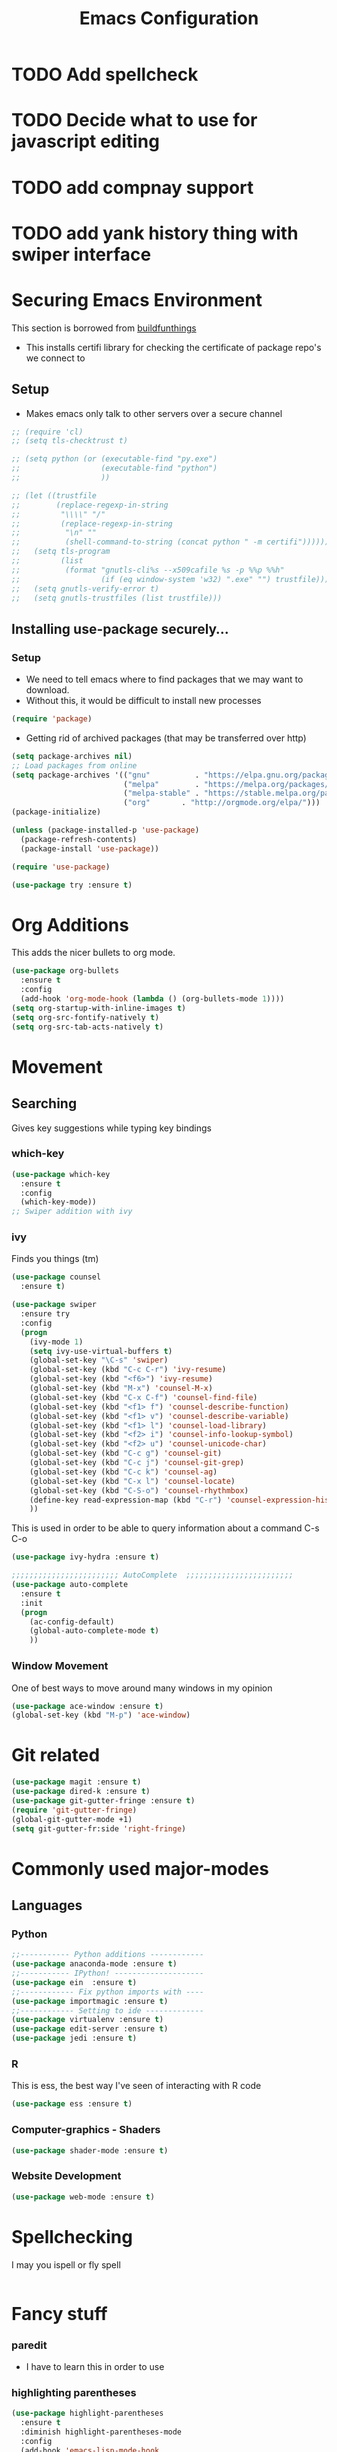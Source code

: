 #+TITLE: Emacs Configuration
#+STARTUP: indent
#+OPTIONS: H:5 num:nil tags:nil timestamps:t
* TODO Add spellcheck
* TODO Decide what to use for javascript editing
* TODO add compnay support
* TODO add yank history thing with swiper interface


* Securing Emacs Environment
This section is borrowed from [[https://gitlab.com/buildfunthings/emacs-config][buildfunthings]]
- This installs certifi library for checking the certificate of
  package repo's we connect to
** Setup
#+BEGIN_SRC shell :exports none
  python -m pip install --user certifi
#+END_SRC

- Makes emacs only talk to other servers over a secure channel
#+BEGIN_SRC emacs-lisp
  ;; (require 'cl)
  ;; (setq tls-checktrust t)

  ;; (setq python (or (executable-find "py.exe")
  ;;                  (executable-find "python")
  ;;                  ))

  ;; (let ((trustfile
  ;;        (replace-regexp-in-string
  ;;         "\\\\" "/"
  ;;         (replace-regexp-in-string
  ;;          "\n" ""
  ;;          (shell-command-to-string (concat python " -m certifi"))))))
  ;;   (setq tls-program
  ;;         (list
  ;;          (format "gnutls-cli%s --x509cafile %s -p %%p %%h"
  ;;                  (if (eq window-system 'w32) ".exe" "") trustfile)))
  ;;   (setq gnutls-verify-error t)
  ;;   (setq gnutls-trustfiles (list trustfile)))
#+END_SRC

** Installing use-package securely...
*** Setup
- We need to tell emacs where to find packages that we may want to
  download.
- Without this, it would be difficult to install new processes
#+BEGIN_SRC emacs-lisp
  (require 'package)
#+END_SRC

- Getting rid of archived packages (that may be transferred over http)

#+BEGIN_SRC emacs-lisp
  (setq package-archives nil)
  ;; Load packages from online
  (setq package-archives '(("gnu"          . "https://elpa.gnu.org/packages/")
                           ("melpa"        . "https://melpa.org/packages/")
                           ("melpa-stable" . "https://stable.melpa.org/packages/")
                           ("org"       . "http://orgmode.org/elpa/")))
  (package-initialize)

  (unless (package-installed-p 'use-package)
    (package-refresh-contents)
    (package-install 'use-package))

  (require 'use-package)

  (use-package try :ensure t)
#+END_SRC
* Org Additions
This adds the nicer bullets to org mode.
#+BEGIN_SRC emacs-lisp
  (use-package org-bullets
    :ensure t
    :config
    (add-hook 'org-mode-hook (lambda () (org-bullets-mode 1))))
  (setq org-startup-with-inline-images t)
  (setq org-src-fontify-natively t)
  (setq org-src-tab-acts-natively t)
#+END_SRC

* Movement
** Searching
Gives key suggestions while typing key bindings
*** which-key
#+BEGIN_SRC emacs-lisp
  (use-package which-key
    :ensure t
    :config
    (which-key-mode))
  ;; Swiper addition with ivy
#+END_SRC
*** ivy
Finds you things (tm)
#+BEGIN_SRC emacs-lisp
  (use-package counsel
    :ensure t)

  (use-package swiper
    :ensure try
    :config
    (progn
      (ivy-mode 1)
      (setq ivy-use-virtual-buffers t)
      (global-set-key "\C-s" 'swiper)
      (global-set-key (kbd "C-c C-r") 'ivy-resume)
      (global-set-key (kbd "<f6>") 'ivy-resume)
      (global-set-key (kbd "M-x") 'counsel-M-x)
      (global-set-key (kbd "C-x C-f") 'counsel-find-file)
      (global-set-key (kbd "<f1> f") 'counsel-describe-function)
      (global-set-key (kbd "<f1> v") 'counsel-describe-variable)
      (global-set-key (kbd "<f1> l") 'counsel-load-library)
      (global-set-key (kbd "<f2> i") 'counsel-info-lookup-symbol)
      (global-set-key (kbd "<f2> u") 'counsel-unicode-char)
      (global-set-key (kbd "C-c g") 'counsel-git)
      (global-set-key (kbd "C-c j") 'counsel-git-grep)
      (global-set-key (kbd "C-c k") 'counsel-ag)
      (global-set-key (kbd "C-x l") 'counsel-locate)
      (global-set-key (kbd "C-S-o") 'counsel-rhythmbox)
      (define-key read-expression-map (kbd "C-r") 'counsel-expression-history)
      ))
#+END_SRC
This is used in order to be able to query information about a command
C-s C-o
#+BEGIN_SRC emacs-lisp
(use-package ivy-hydra :ensure t)
#+END_SRC
#+BEGIN_SRC emacs-lisp
  ;;;;;;;;;;;;;;;;;;;;;;;; AutoComplete  ;;;;;;;;;;;;;;;;;;;;;;;;
  (use-package auto-complete
    :ensure t
    :init
    (progn
      (ac-config-default)
      (global-auto-complete-mode t)
      ))
#+END_SRC

*** Window Movement
One of best ways to move around many windows in my opinion
#+BEGIN_SRC emacs-lisp
  (use-package ace-window :ensure t)
  (global-set-key (kbd "M-p") 'ace-window)
#+END_SRC
* Git related
#+BEGIN_SRC emacs-lisp
  (use-package magit :ensure t)
  (use-package dired-k :ensure t)
  (use-package git-gutter-fringe :ensure t)
  (require 'git-gutter-fringe)
  (global-git-gutter-mode +1)
  (setq git-gutter-fr:side 'right-fringe)
#+END_SRC
* Commonly used major-modes
** Languages
*** Python
#+BEGIN_SRC emacs-lisp
  ;;----------- Python additions ------------
  (use-package anaconda-mode :ensure t)
  ;;----------- IPython! --------------------
  (use-package ein  :ensure t)
  ;;------------ Fix python imports with ----
  (use-package importmagic :ensure t)
  ;;------------ Setting to ide -------------
  (use-package virtualenv :ensure t)
  (use-package edit-server :ensure t)
  (use-package jedi :ensure t)
#+END_SRC
*** R
This is ess, the best way I've seen of interacting with R code
#+BEGIN_SRC emacs-lisp
  (use-package ess :ensure t)
#+END_SRC
*** Computer-graphics - Shaders
#+BEGIN_SRC emacs-lisp
  (use-package shader-mode :ensure t)
#+END_SRC

*** Website Development
#+BEGIN_SRC emacs-lisp
(use-package web-mode :ensure t)
#+END_SRC
* Spellchecking
I may you ispell or fly spell
#+BEGIN_SRC emacs-lisp
#+END_SRC
* Fancy stuff

*** paredit
- I have to learn this in order to use
*** highlighting parentheses
#+BEGIN_SRC emacs-lisp
  (use-package highlight-parentheses
    :ensure t
    :diminish highlight-parentheses-mode
    :config
    (add-hook 'emacs-lisp-mode-hook
              (lambda() (highligh-parentheses-mode))))
  (global-highlight-parentheses-mode)
#+END_SRC
*** fancy delimiters
#+BEGIN_SRC emacs-lisp
  ;;;;;;;;;;;;;;;;;;;;;;;; Rainbow Delimiters ;;;;;;;;;;;;;;;;;;;;;;;;
  (use-package rainbow-delimiters
    :ensure t
    )
  (add-hook 'prog-mode-hook 'rainbow-delimiters-mode)
  (require 'rainbow-delimiters)
#+END_SRC

* Random
#+BEGIN_SRC emacs-lisp
  ;;;;;;;;;;;;;;;;;;;;;;;; Preference ;;;;;;;;;;;;;;;;;;;;;;;;
  (prefer-coding-system 'utf-8)
  (add-hook 'before-save-hook 'delete-trailing-whitespace)
#+END_SRC
Makes sure my favorite theme is installed
#+BEGIN_SRC emacs-lisp
  (use-package suscolors-theme :ensure t)
#+END_SRC
This keeps emacs running in the background, so opening a new window
does not take as long as a fresh start
#+BEGIN_SRC emacs-lisp
  (require 'server)
  (unless (server-running-p)(server-start))
#+END_SRC

Maybe get rid of bell if I upgrade to emacs 25.1
#+BEGIN_SRC emacs-lisp
(defun my-bell-function())
(setq ring-bell-function 'my-bell-function)
(setq visible-bell nil)
#+END_SRC

